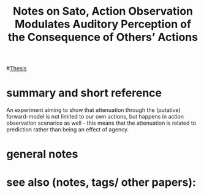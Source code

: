 :PROPERTIES:
:ID:       20221127T115227.188220
:ROAM_REFS: @satoActionObservationModulates2008
:END:
#+title: Notes on Sato, Action Observation Modulates Auditory Perception of the Consequence of Others’ Actions

#[[id:20220929T131701.371065][Thesis]]

* summary and short reference
An experiment aiming to show that attenuation through the (putative) forward-model is not limited to our own actions, but happens in action observation scenarios as well - this means that the attenuation is related to prediction rather than being an effect of agency.

* general notes

* see also (notes, tags/ other papers):





#+print_bibliography:
